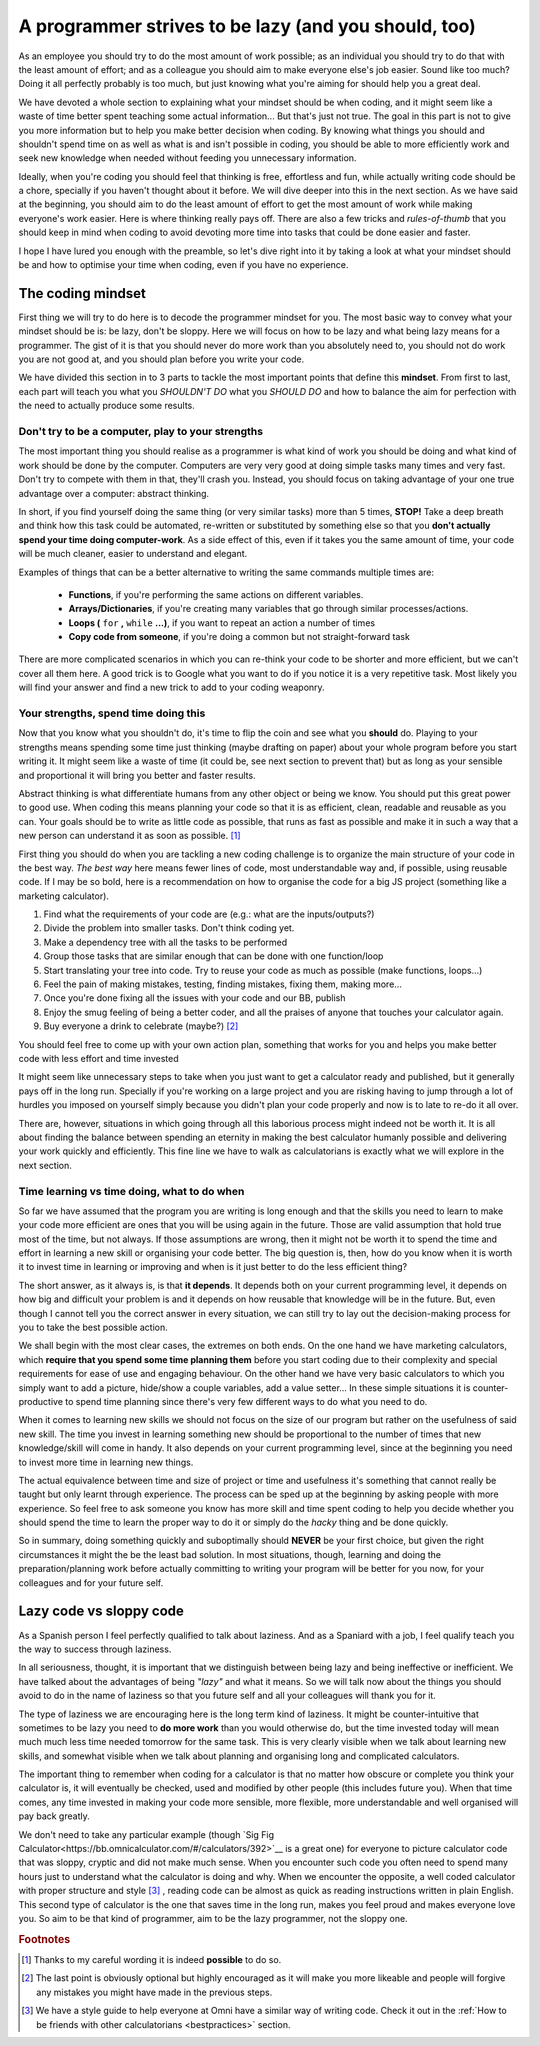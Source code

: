 .. _lazy:
A programmer strives to be lazy (and you should, too)
=====================================================

As an employee you should try to do the most amount of work possible; as an individual you should try to do that with the least amount of effort; and as a colleague you should aim to make everyone else's job easier. Sound like too much? Doing it all perfectly probably is too much, but just knowing what you're aiming for should help you a great deal.

We have devoted a whole section to explaining what your mindset should be when coding, and it might seem like a waste of time better spent teaching some actual information... But that's just not true. The goal in this part is not to give you more information but to help you make better decision when coding. By knowing what things you should and shouldn't spend time on as well as what is and isn't possible in coding, you should be able to more efficiently work and seek new knowledge when needed without feeding you unnecessary information.

Ideally, when you're coding you should feel that thinking is free, effortless and fun, while actually writing code should be a chore, specially if you haven't thought about it before. We will dive deeper into this in the next section. As we have said at the beginning, you should aim to do the least amount of effort to get the most amount of work while making everyone's work easier. Here is where thinking really pays off. There are also a few tricks and *rules-of-thumb* that you should keep in mind when coding to avoid devoting more time into tasks that could be done easier and faster.

I hope I have lured you enough with the preamble, so let's dive right into it by taking a look at what your mindset should be and how to optimise your time when coding, even if you have no experience.

.. Talk about why it is important to have this mindset (knowing how to vs knowing it's possible)

The coding mindset
------------------

First thing we will try to do here is to decode the programmer mindset for you. The most basic way to convey what your mindset should be is: be lazy, don't be sloppy. Here we will focus on how to be lazy and what being lazy means for a programmer. The gist of it is that you should never do more work than you absolutely need to, you should not do work you are not good at, and you should plan before you write your code.

We have divided this section in to 3 parts to tackle the most important points that define this **mindset**. From first to last, each part will teach you what you *SHOULDN'T DO* what you *SHOULD DO* and how to balance the aim for perfection with the need to actually produce some results.

Don't try to be a computer, play to your strengths
~~~~~~~~~~~~~~~~~~~~~~~~~~~~~~~~~~~~~~~~~~~~~~~~~~
The most important thing you should realise as a programmer is what kind of work you should be doing and what kind of work should be done by the computer. Computers are very very good at doing simple tasks many times and very fast. Don't try to compete with them in that, they'll crash you. Instead, you should focus on taking advantage of your one true advantage over a computer: abstract thinking.

In short, if you find yourself doing the same thing (or very similar tasks) more than 5 times, **STOP!** Take a deep breath and think how this task could be automated, re-written or substituted by something else so that you **don't actually spend your time doing computer-work**. As a side effect of this, even if it takes you the same amount of time, your code will be much cleaner, easier to understand and elegant.

Examples of things that can be a better alternative to writing the same commands multiple times are: 

   * **Functions**, if you're performing the same actions on different variables.
   * **Arrays/Dictionaries**, if you're creating many variables that go through similar processes/actions.
   * **Loops (** ``for`` **,** ``while`` **...)**, if you want to repeat an action a number of times
   * **Copy code from someone**, if you're doing a common but not straight-forward task

There are more complicated scenarios in which you can re-think your code to be shorter and more efficient, but we can't cover all them here. A good trick is to Google what you want to do if you notice it is a very repetitive task. Most likely you will find your answer and find a new trick to add to your coding weaponry.

Your strengths, spend time doing this
~~~~~~~~~~~~~~~~~~~~~~~~~~~~~~~~~~~~~

Now that you know what you shouldn't do, it's time to flip the coin and see what you **should** do. Playing to your strengths means spending some time just thinking (maybe drafting on paper) about your whole program before you start writing it. It might seem like a waste of time (it could be, see next section to prevent that) but as long as your sensible and proportional it will bring you better and faster results.

Abstract thinking is what differentiate humans from any other object or being we know. You should put this great power to good use. When coding this means planning your code so that it is as efficient, clean, readable and reusable as you can. Your goals should be to write as little code as possible, that runs as fast as possible and make it in such a way that a new person can understand it as soon as possible. [#f1]_

First thing you should do when you are tackling a new coding challenge is to organize the main structure of your code in the best way. *The best way* here means fewer lines of code, most understandable way and, if possible, using reusable code. If I may be so bold, here is a recommendation on how to organise the code for a big JS project (something like a marketing calculator).

#. Find what the requirements of your code are (e.g.: what are the inputs/outputs?)
#. Divide the problem into smaller tasks. Don't think coding yet.
#. Make a dependency tree with all the tasks to be performed
#. Group those tasks that are similar enough that can be done with one function/loop
#. Start translating your tree into code. Try to reuse your code as much as possible (make functions, loops...)
#. Feel the pain of making mistakes, testing, finding mistakes, fixing them, making more...
#. Once you're done fixing all the issues with your code and our BB, publish
#. Enjoy the smug feeling of being a better coder, and all the praises of anyone that touches your calculator again.
#. Buy everyone a drink to celebrate (maybe?) [#f2]_

You should feel free to come up with your own action plan, something that works for you and helps you make better code with less effort and time invested

It might seem like unnecessary steps to take when you just want to get a calculator ready and published, but it generally pays off in the long run. Specially if you're working on a large project and you are risking having to jump through a lot of hurdles you imposed on yourself simply because you didn't plan your code properly and now is to late to re-do it all over.

There are, however, situations in which going through all this laborious process might indeed not be worth it. It is all about finding the balance between spending an eternity in making the best calculator humanly possible and delivering your work quickly and efficiently. This fine line we have to walk as calculatorians is exactly what we will explore in the next section.

.. Breaking down the problem into smaller and smaller parts => plan so you don't rewrite

Time learning vs time doing, what to do when
~~~~~~~~~~~~~~~~~~~~~~~~~~~~~~~~~~~~~~~~~~~~

So far we have assumed that the program you are writing is long enough and that the skills you need to learn to make your code more efficient are ones that you will be using again in the future. Those are valid assumption that hold true most of the time, but not always. If those assumptions are wrong, then it might not be worth it to spend the time and effort in learning a new skill or organising your code better. The big question is, then, how do you know when it is worth it to invest time in learning or improving and when is it just better to do the less efficient thing?

The short answer, as it always is, is that **it depends**. It depends both on your current programming level, it depends on how big and difficult your problem is and it depends on how reusable that knowledge will be in the future. But, even though I cannot tell you the correct answer in every situation, we can still try to lay out the decision-making process for you to take the best possible action.

We shall begin with the most clear cases, the extremes on both ends. On the one hand we have marketing calculators, which **require that you spend some time planning them** before you start coding due to their complexity and special requirements for ease of use and engaging behaviour. On the other hand we have very basic calculators to which you simply want to add a picture, hide/show a couple variables, add a value setter... In these simple situations it is counter-productive to spend time planning since there's very few different ways to do what you need to do.

When it comes to learning new skills we should not focus on the size of our program but rather on the usefulness of said new skill. The time you invest in learning something new should be proportional to the number of times that new knowledge/skill will come in handy. It also depends on your current programming level, since at the beginning you need to invest more time in learning new things.

The actual equivalence between time and size of project or time and usefulness it's something that cannot really be taught but only learnt through experience. The process can be sped up at the beginning by asking people with more experience. So feel free to ask someone you know has more skill and time spent coding to help you decide whether you should spend the time to learn the proper way to do it or simply do the *hacky* thing and be done quickly.

So in summary, doing something quickly and suboptimally should **NEVER** be your first choice, but given the right circumstances it might the be the least bad solution. In most situations, though, learning and doing the preparation/planning work before actually committing to writing your program will be better for you now, for your colleagues and for your future self.

Lazy code vs sloppy code
------------------------

As a Spanish person I feel perfectly qualified to talk about laziness. And as a Spaniard with a job, I feel qualify teach you the way to success through laziness.

In all seriousness, thought, it is important that we distinguish between being lazy and being ineffective or inefficient. We have talked about the advantages of being *"lazy"* and what it means. So we will talk now about the things you should avoid to do in the name of laziness so that you future self and all your colleagues will thank you for it.

The type of laziness we are encouraging here is the long term kind of laziness. It might be counter-intuitive that sometimes to be lazy you need to **do more work** than you would otherwise do, but the time invested today will mean much much less time needed tomorrow for the same task. This is very clearly visible when we talk about learning new skills, and somewhat visible when we talk about planning and organising long and complicated calculators.

The important thing to remember when coding for a calculator is that no matter how obscure or complete you think your calculator is, it will eventually be checked, used and modified by other people (this includes future you). When that time comes, any time invested in making your code more sensible, more flexible, more understandable and well organised will pay back greatly. 

We don't need to take any particular example (though `Sig Fig Calculator<https://bb.omnicalculator.com/#/calculators/392>`__ is a great one) for everyone to picture calculator code that was sloppy, cryptic and did not make much sense. When you encounter such code you often need to spend many hours just to understand what the calculator is doing and why. When we encounter the opposite, a well coded calculator with proper structure and style [#f3]_ , reading code can be almost as quick as reading instructions written in plain English. This second type of calculator is the one that saves time in the long run, makes you feel proud and makes everyone love you. So aim to be that kind of programmer, aim to be the lazy programmer, not the sloppy one.

.. rubric:: Footnotes

.. [#f1] Thanks to my careful wording it is indeed **possible** to do so.
.. [#f2] The last point is obviously optional but highly encouraged as it will make you more likeable and people will forgive any mistakes you might have made in the previous steps.
.. [#f3] We have a style guide to help everyone at Omni have a similar way of writing code. Check it out in the :ref:`How to be friends with other calculatorians <bestpractices>` section.
